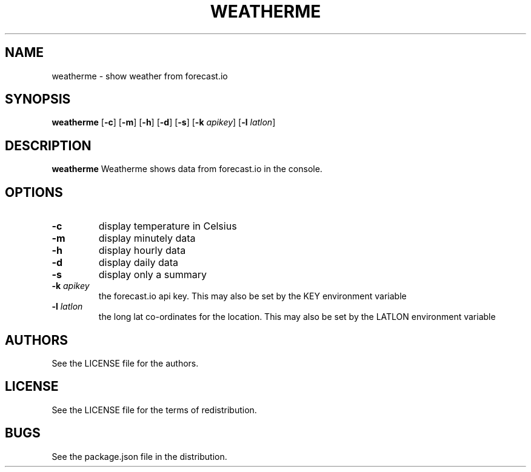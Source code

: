 .TH WEATHERME 1 
.SH NAME
weatherme \- show weather from forecast.io 
.SH SYNOPSIS
.B weatherme 
.RB [ \-c ]
.RB [ \-m ]
.RB [ \-h ]
.RB [ \-d ]
.RB [ \-s ]
.RB [ \-k 
.IR apikey ]
.RB [ \-l 
.IR latlon ]
.SH DESCRIPTION
.B weatherme
Weatherme shows data from forecast.io in the console. 
.SH OPTIONS
.TP
.B \-c
display temperature in Celsius
.TP
.B \-m
display minutely data
.TP
.B \-h
display hourly data
.TP
.B \-d
display daily data
.TP
.B \-s
display only a summary
.TP
.BI \-k " apikey"
the forecast.io api key. This may also be set by the KEY environment variable
.TP
.BI \-l " latlon"
the long lat co-ordinates for the location. This may also be set by the LATLON environment variable
.SH AUTHORS
See the LICENSE file for the authors.
.SH LICENSE
See the LICENSE file for the terms of redistribution.
.SH BUGS
See the package.json file in the distribution.

